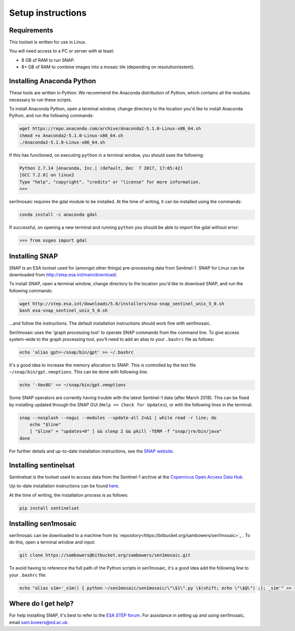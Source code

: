 Setup instructions
==================

Requirements
------------

This toolset is written for use in Linux.

You will need access to a PC or server with at least:

* 8 GB of RAM to run SNAP.
* 8+ GB of RAM to combine images into a mosaic tile (depending on resolution/extent).

Installing Anaconda Python
--------------------------

These tools are written in Python. We recommend the Anaconda distribution of Python, which contains all the modules necessary to run these scripts.

To install Anaconda Python, open a terminal window, change directory to the location you'd like to install Anaconda Python, and run the following commands:

.. code-block:: console
    
    wget https://repo.anaconda.com/archive/Anaconda2-5.1.0-Linux-x86_64.sh
    chmod +x Anaconda2-5.1.0-Linux-x86_64.sh 
    ./Anaconda2-5.1.0-Linux-x86_64.sh 

If this has functioned, on executing ``python`` in a terminal window, you should ssee the following:

.. code-block:: console
    
    Python 2.7.14 |Anaconda, Inc.| (default, Dec  7 2017, 17:05:42) 
    [GCC 7.2.0] on linux2
    Type "help", "copyright", "credits" or "license" for more information.
    >>> 

sen1mosaic requires the gdal module to be installed. At the time of writing, it can be installed using the commands:

.. code-block:: console
    
    conda install -c anaconda gdal

If successful, on opening a new terminal and running ``python`` you should be able to import the gdal without error:

.. code-block:: python

    >>> from osgeo import gdal

Installing SNAP
---------------

SNAP is an ESA toolset used for (amongst other things) pre-processing data from Sentinel-1. SNAP for Linux can be downloaded from http://step.esa.int/main/download/.

To install SNAP, open a terminal window, change directory to the location you'd like to download SNAP, and run the following commands:

.. code-block:: console

    wget http://step.esa.int/downloads/5.0/installers/esa-snap_sentinel_unix_5_0.sh
    bash esa-snap_sentinel_unix_5_0.sh
    
...and follow the instructions. The default installation instructions should work fine with sen1mosaic.

Sen1mosaic uses the 'graph processing tool' to operate SNAP commands from the command line. To give access system-wide to the graph processing tool, you'll need to add an alias to your ``.bashrc`` file as follows:

.. code-block:: console
    
    echo 'alias gpt=~/snap/bin/gpt' >> ~/.bashrc

It's a good idea to increase the memory allocation to SNAP. This is controlled by the text file ``~/snap/bin/gpt.vmoptions``. This can be done with following line:

.. code-block:: console
    
    echo '-Xmx8G' >> ~/snap/bin/gpt.vmoptions

Some SNAP operators are currently having trouble with the latest Sentinel-1 data (after March 2018). This can be fixed by installing updated through the SNAP GUI (``Help >> Check for Updates``), or with the following lines in the terminal:

.. code-block:: console
    
    snap --nosplash --nogui --modules --update-all 2>&1 | while read -r line; do
        echo "$line"
        [ "$line" = "updates=0" ] && sleep 2 && pkill -TERM -f "snap/jre/bin/java"
    done

For further details and up-to-date installation instructions, see the `SNAP website <http://step.esa.int/main/toolboxes/snap/>`_.


Installing sentinelsat
----------------------

Sentinelsat is the toolset used to access data from the Sentinel-1 archive at the `Copernicus Open Access Data Hub <https://scihub.copernicus.eu/>`_.

Up-to-date installation instructions can be found `here <https://pypi.python.org/pypi/sentinelsat>`_.

At the time of writing, the installation process is as follows:

.. code-block:: console

    pip install sentinelsat


Installing sen1mosaic
---------------------

sen1mosaic can be downloaded to a machine from its `repository<https://bitbucket.org/sambowers/sen1mosaic>`_ . To do this, open a terminal window and input:

.. code-block:: console

    git clone https://sambowers@bitbucket.org/sambowers/sen1mosaic.git

To avoid having to reference the full path of the Python scripts in sen1mosaic, it's a good idea add the following line to your ``.bashrc`` file:

.. code-block:: console

    echo "alias s1m='_s1m() { python ~/sen1mosaic/sen1mosaic/\"\$1\".py \$(shift; echo \"\$@\") ;}; _s1m'" >> ~/.bashrc
    
Where do I get help?
--------------------

For help installing SNAP, it's best to refer to the `ESA STEP forum <http://forum.step.esa.int/>`_. For assistance in setting up and using sen1mosaic, email `sam.bowers@ed.ac.uk <mailto:sam.bowers@ed.ac.uk>`_.

